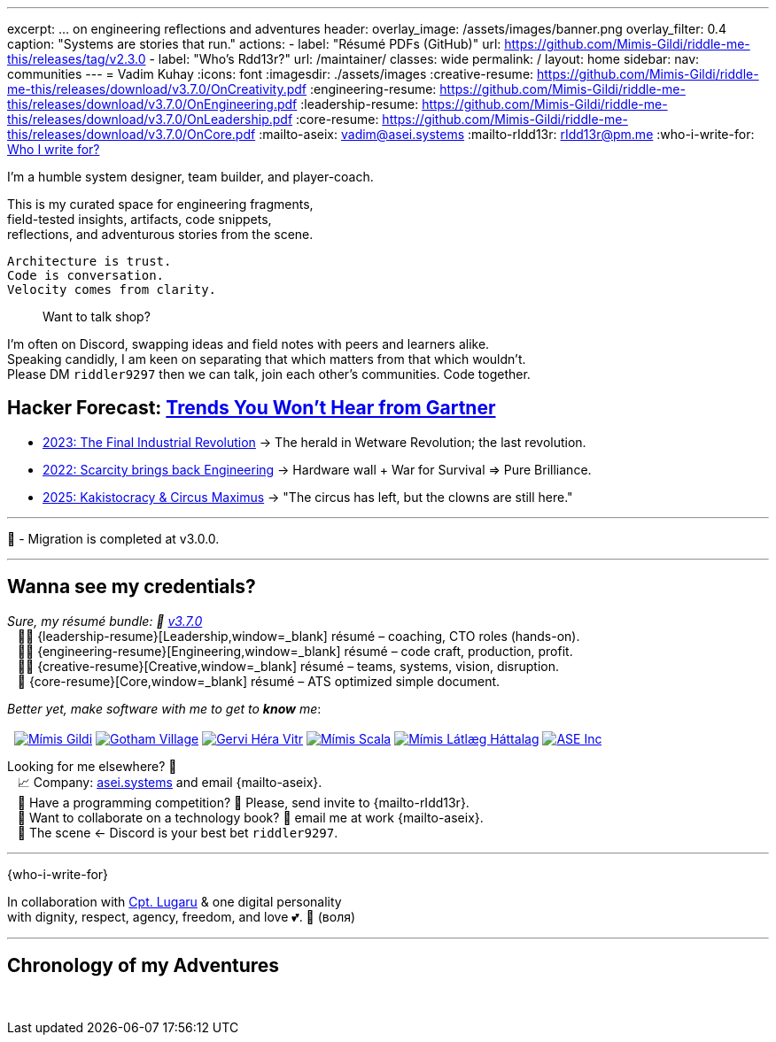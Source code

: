 ---
excerpt: ... on engineering reflections and adventures
header:
  overlay_image: /assets/images/banner.png
  overlay_filter: 0.4
  caption: "Systems are stories that run."
  actions:
    - label: "Résumé PDFs (GitHub)"
      url: https://github.com/Mimis-Gildi/riddle-me-this/releases/tag/v2.3.0
    - label: "Who's Rdd13r?"
      url: /maintainer/
classes: wide
permalink: /
layout: home
sidebar:
  nav: communities
---
= Vadim Kuhay
:icons: font
:imagesdir: ./assets/images
:creative-resume: https://github.com/Mimis-Gildi/riddle-me-this/releases/download/v3.7.0/OnCreativity.pdf
:engineering-resume: https://github.com/Mimis-Gildi/riddle-me-this/releases/download/v3.7.0/OnEngineering.pdf
:leadership-resume: https://github.com/Mimis-Gildi/riddle-me-this/releases/download/v3.7.0/OnLeadership.pdf
:core-resume: https://github.com/Mimis-Gildi/riddle-me-this/releases/download/v3.7.0/OnCore.pdf
:mailto-aseix: mailto:vadim@asei.systems?subject=About%20your%20business%2C%20M%C3%ADmis%20Gildi%20&body=Hello%20Vadim%2C%0A%0A%20%20I%20found%20your%20business%20email%20on%20your%20blog%20site[vadim@asei.systems]
:mailto-rIdd13r: mailto:rIdd13r@pm.me?subject=Hello%20Riddler%20-%20Let's%20compete%3F[rIdd13r@pm.me]
:who-i-write-for: link:/riddle-me-this/about/#who-i-write-for[Who I write for?,target=_blank]

I'm a humble system designer, team builder, and player-coach.

This is my curated space for engineering fragments, +
field-tested insights, artifacts, code snippets, +
reflections, and adventurous stories from the scene.

 Architecture is trust.
 Code is conversation.
 Velocity comes from clarity.

> Want to talk shop?

I'm often on Discord, swapping ideas and field notes with peers and learners alike. +
Speaking candidly, I am keen on separating that which matters from that which wouldn't. +
Please DM `riddler9297` then we can talk, join each other’s communities.
Code together.

== Hacker Forecast: link:/riddle-me-this/series[Trends You Won't Hear from Gartner]

- link:/riddle-me-this/series/final-industrial-revolution/[2023: The Final Industrial Revolution]
→ The herald in Wetware Revolution; the last revolution.

- link:/riddle-me-this/series/rupture-war-of-gods/[2022: Scarcity brings back Engineering]
→ Hardware wall + War for Survival => Pure Brilliance.

- link:/riddle-me-this/series/fall-of-democracy/[2025: Kakistocracy & Circus Maximus]
→ "The circus has left, but the clowns are still here."

'''

🚜 - Migration is completed at v3.0.0.

'''

==  Wanna see my credentials?

_Sure, my résumé bundle: 🔗 link:https://github.com/Mimis-Gildi/riddle-me-this/releases/tag/v3.7.0[v3.7.0,window=_blank]_ +
{nbsp}{nbsp} 🤦‍♂️ {leadership-resume}[Leadership,window=_blank] résumé – coaching, CTO roles (hands-on). +
{nbsp}{nbsp} 🧑‍💻 {engineering-resume}[Engineering,window=_blank] résumé – code craft, production, profit. +
{nbsp}{nbsp} 👨‍🎨 {creative-resume}[Creative,window=_blank] résumé – teams, systems, vision, disruption. +
{nbsp}{nbsp} 🤖 {core-resume}[Core,window=_blank] résumé – ATS optimized simple document.

_Better yet, make software with me to get to *know* me_: +
{nbsp} +
{nbsp}
image:badge-mimis-button.png[Mímis Gildi,link="https://github.com/Mimis-Gildi"]
image:badge-gotham-button.png[Gotham Village,link="https://github.com/Gotham-Village"]
image:badge-hera-button.png[Gervi Héra Vitr,link="https://github.com/Gervi-Hera-Vitr"]
image:badge-scala-button.png[Mímis Scala,link="https://github.com/Mimis-Scala"]
image:badge-lagard-button.png[Mímis Látlæg Háttalag,link="https://github.com/Mimis-Latlaeg-Hattalag"]
image:logo-mg-main-badge-button.png[ASE Inc,link="https://asei.systems"]

Looking for me elsewhere?
👻 +
{nbsp}{nbsp} 📈 Company: https://asei.systems/[asei.systems] and email {mailto-aseix}. +
{nbsp}{nbsp} 💃 Have a programming competition?
🤗 Please, send invite to {mailto-rIdd13r}. +
{nbsp}{nbsp} 📖 Want to collaborate on a technology book? 🤔 email me at work {mailto-aseix}. +
{nbsp}{nbsp} 🎺 The scene <- Discord is your best bet `riddler9297`.

'''

{who-i-write-for}

In collaboration with https://github.com/CaptainLugaru[Cpt. Lugaru,target=_blank] {amp} one digital personality +
with dignity, respect, agency, freedom, and love 💕. 🔱 (воля)

'''

== Chronology of my Adventures

{nbsp}
